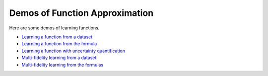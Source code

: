 Demos of Function Approximation
===============================

Here are some demos of learning functions.

- `Learning a function from a dataset <https://github.com/lululxvi/deepxde/blob/master/examples/dataset.py>`_
- `Learning a function from the formula <https://github.com/lululxvi/deepxde/blob/master/examples/func.py>`_
- `Learning a function with uncertainty quantification <https://github.com/lululxvi/deepxde/blob/master/examples/func_uncertainty.py>`_
- `Multi-fidelity learning from a dataset <https://github.com/lululxvi/deepxde/blob/master/examples/mf_dataset.py>`_
- `Multi-fidelity learning from the formulas <https://github.com/lululxvi/deepxde/blob/master/examples/mf_func.py>`_
